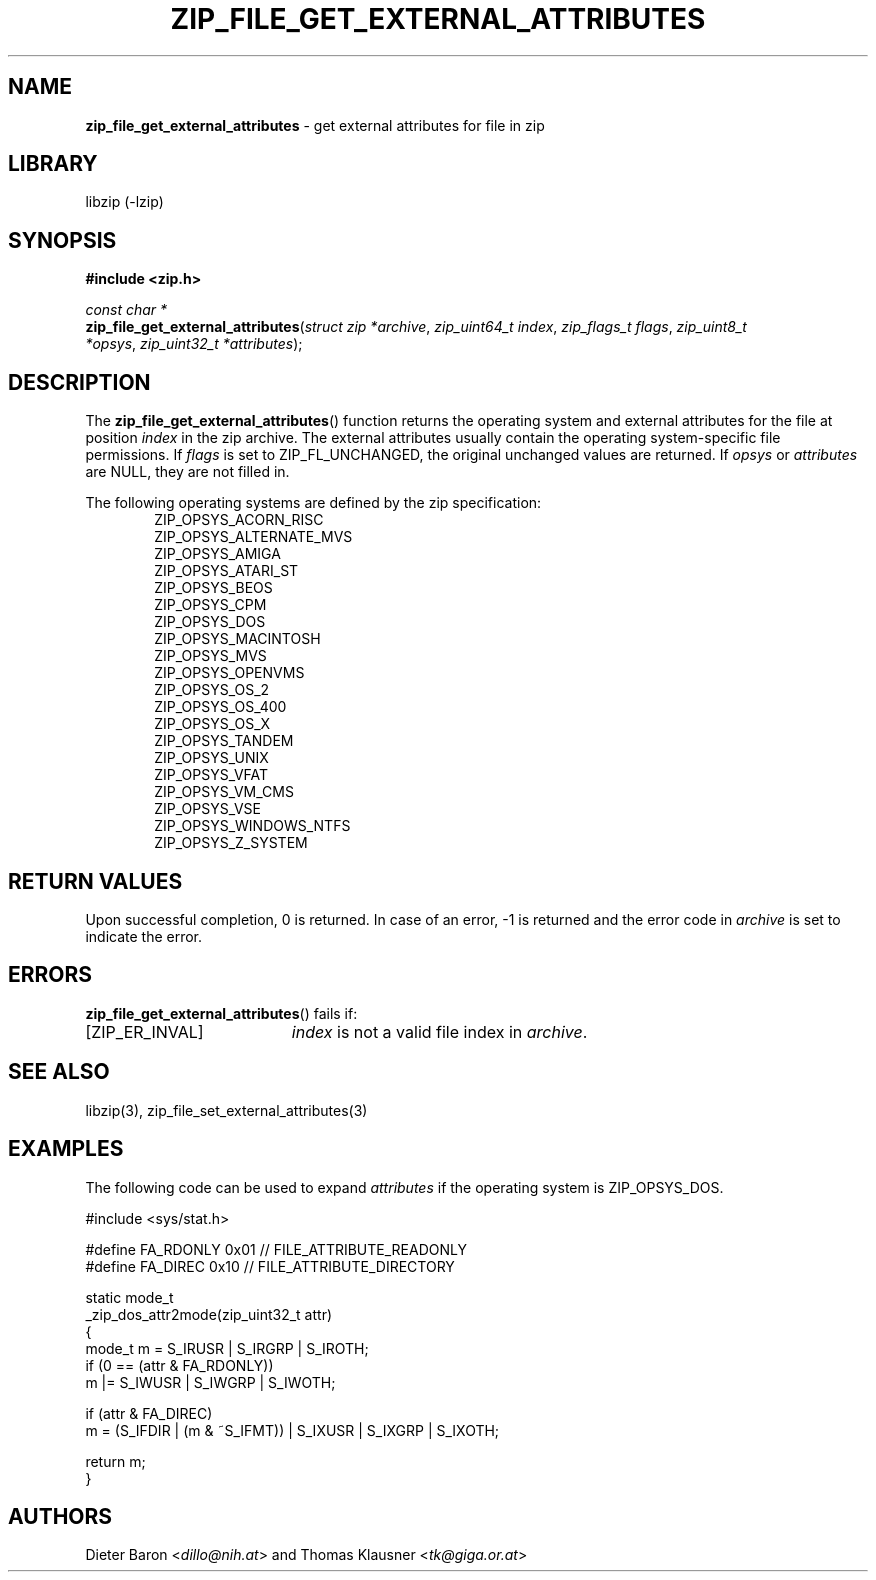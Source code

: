 .TH "ZIP_FILE_GET_EXTERNAL_ATTRIBUTES" "3" "September 19, 2013" "NiH" "Library Functions Manual"
.nh
.if n .ad l
.SH "NAME"
\fBzip_file_get_external_attributes\fR
\- get external attributes for file in zip
.SH "LIBRARY"
libzip (-lzip)
.SH "SYNOPSIS"
\fB#include <zip.h>\fR
.sp
\fIconst\ char\ *\fR
.br
\fBzip_file_get_external_attributes\fR(\fIstruct zip *archive\fR,\ \fIzip_uint64_t index\fR,\ \fIzip_flags_t flags\fR,\ \fIzip_uint8_t *opsys\fR,\ \fIzip_uint32_t *attributes\fR);
.SH "DESCRIPTION"
The
\fBzip_file_get_external_attributes\fR()
function returns the operating system and external attributes for the
file at position
\fIindex\fR
in the zip archive.
The external attributes usually contain the operating system-specific
file permissions.
If
\fIflags\fR
is set to
\fRZIP_FL_UNCHANGED\fR,
the original unchanged values are returned.
If
\fIopsys\fR
or
\fIattributes\fR
are
\fRNULL\fR,
they are not filled in.
.PP
The following operating systems are defined by the zip specification:
.RS 6n
.PD 0
.PP
ZIP_OPSYS_ACORN_RISC
.PP
ZIP_OPSYS_ALTERNATE_MVS
.PP
ZIP_OPSYS_AMIGA
.PP
ZIP_OPSYS_ATARI_ST
.PP
ZIP_OPSYS_BEOS
.PP
ZIP_OPSYS_CPM
.PP
ZIP_OPSYS_DOS
.PP
ZIP_OPSYS_MACINTOSH
.PP
ZIP_OPSYS_MVS
.PP
ZIP_OPSYS_OPENVMS
.PP
ZIP_OPSYS_OS_2
.PP
ZIP_OPSYS_OS_400
.PP
ZIP_OPSYS_OS_X
.PP
ZIP_OPSYS_TANDEM
.PP
ZIP_OPSYS_UNIX
.PP
ZIP_OPSYS_VFAT
.PP
ZIP_OPSYS_VM_CMS
.PP
ZIP_OPSYS_VSE
.PP
ZIP_OPSYS_WINDOWS_NTFS
.PP
ZIP_OPSYS_Z_SYSTEM
.RE
.PD
.SH "RETURN VALUES"
Upon successful completion, 0 is returned.
In case of an error,
\fR\-1\fR
is returned and the error code in
\fIarchive\fR
is set to indicate the error.
.SH "ERRORS"
\fBzip_file_get_external_attributes\fR()
fails if:
.TP 19n
[\fRZIP_ER_INVAL\fR]
\fIindex\fR
is not a valid file index in
\fIarchive\fR.
.SH "SEE ALSO"
libzip(3),
zip_file_set_external_attributes(3)
.SH "EXAMPLES"
The following code can be used to expand
\fIattributes\fR
if the operating system is
\fRZIP_OPSYS_DOS\fR.
.nf
.sp
.RS 0n
#include <sys/stat.h>

#define FA_RDONLY       0x01            // FILE_ATTRIBUTE_READONLY
#define FA_DIREC        0x10            // FILE_ATTRIBUTE_DIRECTORY

static mode_t
_zip_dos_attr2mode(zip_uint32_t attr)
{
   mode_t m = S_IRUSR | S_IRGRP | S_IROTH;
   if (0 == (attr & FA_RDONLY))
      m |= S_IWUSR | S_IWGRP | S_IWOTH;

   if (attr & FA_DIREC)
      m = (S_IFDIR | (m & ~S_IFMT)) | S_IXUSR | S_IXGRP | S_IXOTH;

   return m;
}
.RE
.fi
.SH "AUTHORS"
Dieter Baron <\fIdillo@nih.at\fR>
and
Thomas Klausner <\fItk@giga.or.at\fR>
